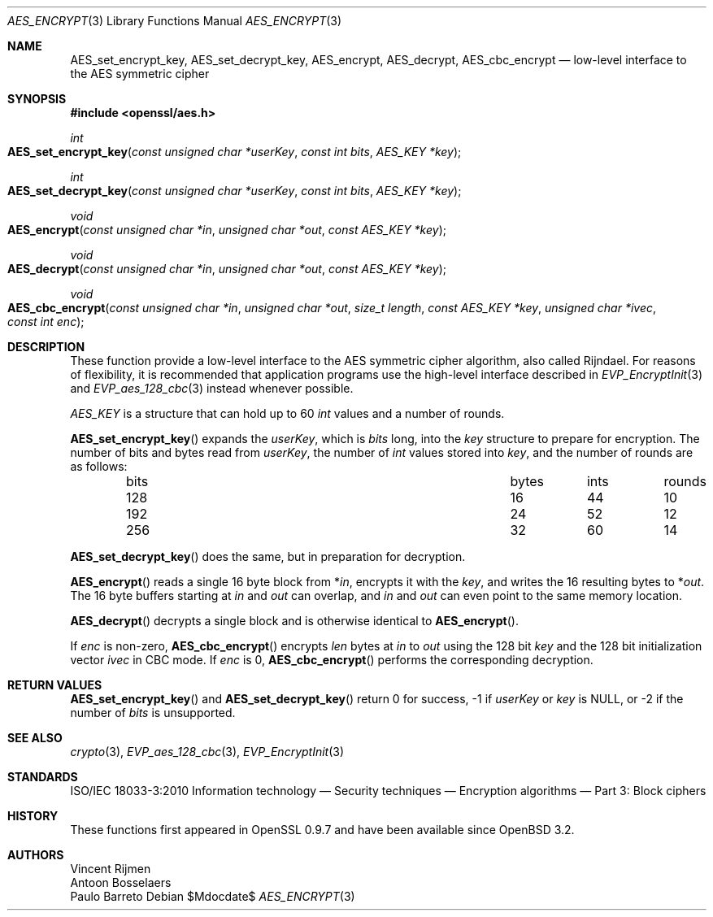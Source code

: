 .\" $OpenBSD$
.\"
.\" Copyright (c) 2019 Ingo Schwarze <schwarze@openbsd.org>
.\"
.\" Permission to use, copy, modify, and distribute this software for any
.\" purpose with or without fee is hereby granted, provided that the above
.\" copyright notice and this permission notice appear in all copies.
.\"
.\" THE SOFTWARE IS PROVIDED "AS IS" AND THE AUTHOR DISCLAIMS ALL WARRANTIES
.\" WITH REGARD TO THIS SOFTWARE INCLUDING ALL IMPLIED WARRANTIES OF
.\" MERCHANTABILITY AND FITNESS. IN NO EVENT SHALL THE AUTHOR BE LIABLE FOR
.\" ANY SPECIAL, DIRECT, INDIRECT, OR CONSEQUENTIAL DAMAGES OR ANY DAMAGES
.\" WHATSOEVER RESULTING FROM LOSS OF USE, DATA OR PROFITS, WHETHER IN AN
.\" ACTION OF CONTRACT, NEGLIGENCE OR OTHER TORTIOUS ACTION, ARISING OUT OF
.\" OR IN CONNECTION WITH THE USE OR PERFORMANCE OF THIS SOFTWARE.
.\"
.Dd $Mdocdate$
.Dt AES_ENCRYPT 3
.Os
.Sh NAME
.Nm AES_set_encrypt_key ,
.Nm AES_set_decrypt_key ,
.Nm AES_encrypt ,
.Nm AES_decrypt ,
.Nm AES_cbc_encrypt
.Nd low-level interface to the AES symmetric cipher
.Sh SYNOPSIS
.In openssl/aes.h
.Ft int
.Fo AES_set_encrypt_key
.Fa "const unsigned char *userKey"
.Fa "const int bits"
.Fa "AES_KEY *key"
.Fc
.Ft int
.Fo AES_set_decrypt_key
.Fa "const unsigned char *userKey"
.Fa "const int bits"
.Fa "AES_KEY *key"
.Fc
.Ft void
.Fo AES_encrypt
.Fa "const unsigned char *in"
.Fa "unsigned char *out"
.Fa "const AES_KEY *key"
.Fc
.Ft void
.Fo AES_decrypt
.Fa "const unsigned char *in"
.Fa "unsigned char *out"
.Fa "const AES_KEY *key"
.Fc
.Ft void
.Fo AES_cbc_encrypt
.Fa "const unsigned char *in"
.Fa "unsigned char *out"
.Fa "size_t length"
.Fa "const AES_KEY *key"
.Fa "unsigned char *ivec"
.Fa "const int enc"
.Fc
.Sh DESCRIPTION
These function provide a low-level interface to the AES symmetric
cipher algorithm, also called Rijndael.
For reasons of flexibility, it is recommended that application
programs use the high-level interface described in
.Xr EVP_EncryptInit 3
and
.Xr EVP_aes_128_cbc 3
instead whenever possible.
.Pp
.Vt AES_KEY
is a structure that can hold up to 60
.Vt int
values and a number of rounds.
.Pp
.Fn AES_set_encrypt_key
expands the
.Fa userKey ,
which is
.Fa bits
long, into the
.Fa key
structure to prepare for encryption.
The number of bits and bytes read from
.Fa userKey ,
the number of
.Vt int
values stored into
.Fa key ,
and the number of rounds are as follows:
.Pp
.Bl -column bits bytes ints rounds -offset indent -compact
.It bits Ta bytes Ta ints Ta rounds
.It 128  Ta 16    Ta 44   Ta 10
.It 192  Ta 24    Ta 52   Ta 12
.It 256  Ta 32    Ta 60   Ta 14
.El
.Pp
.Fn AES_set_decrypt_key
does the same, but in preparation for decryption.
.Pp
.Fn AES_encrypt
reads a single 16 byte block from
.Pf * Fa in ,
encrypts it with the
.Fa key ,
and writes the 16 resulting bytes to
.Pf * Fa out .
The 16 byte buffers starting at
.Fa in
and
.Fa out
can overlap, and
.Fa in
and
.Fa out
can even point to the same memory location.
.Pp
.Fn AES_decrypt
decrypts a single block and is otherwise identical to
.Fn AES_encrypt .
.Pp
If
.Fa enc
is non-zero,
.Fn AES_cbc_encrypt
encrypts
.Fa len
bytes at
.Fa in
to
.Fa out
using the 128 bit
.Fa key
and the 128 bit
initialization vector
.Fa ivec
in CBC mode.
If
.Fa enc
is 0,
.Fn AES_cbc_encrypt
performs the corresponding decryption.
.Sh RETURN VALUES
.Fn AES_set_encrypt_key
and
.Fn AES_set_decrypt_key
return 0 for success, -1 if
.Fa userKey
or
.Fa key
is
.Dv NULL ,
or -2 if the number of
.Fa bits
is unsupported.
.Sh SEE ALSO
.Xr crypto 3 ,
.Xr EVP_aes_128_cbc 3 ,
.Xr EVP_EncryptInit 3
.Sh STANDARDS
ISO/IEC 18033-3:2010
Information technology \(em Security techniques \(em
Encryption algorithms \(em Part 3: Block ciphers
.Sh HISTORY
These functions first appeared in OpenSSL 0.9.7
and have been available since
.Ox 3.2 .
.Sh AUTHORS
.An Vincent Rijmen
.An Antoon Bosselaers
.An Paulo Barreto
